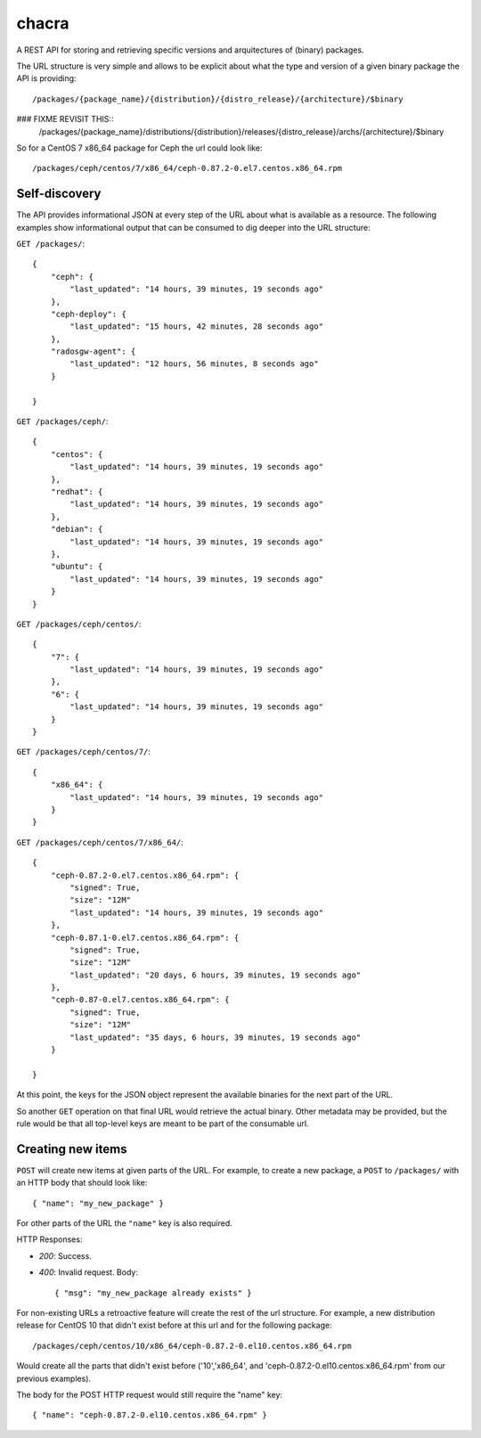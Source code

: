chacra
======
A REST API for storing and retrieving specific versions and arquitectures of
(binary) packages.


The URL structure is very simple and allows to be explicit about what the type
and version of a given binary package the API is providing::

    /packages/{package_name}/{distribution}/{distro_release}/{architecture}/$binary

### FIXME REVISIT THIS::
    /packages/{package_name}/distributions/{distribution}/releases/{distro_release}/archs/{architecture}/$binary

So for a CentOS 7 x86_64 package for Ceph the url could look like::

    /packages/ceph/centos/7/x86_64/ceph-0.87.2-0.el7.centos.x86_64.rpm


Self-discovery
--------------
The API provides informational JSON at every step of the URL about what is
available as a resource. The following examples show informational output that
can be consumed to dig deeper into the URL structure:

``GET /packages/``::

    {
        "ceph": {
            "last_updated": "14 hours, 39 minutes, 19 seconds ago"
        },
        "ceph-deploy": {
            "last_updated": "15 hours, 42 minutes, 28 seconds ago"
        },
        "radosgw-agent": {
            "last_updated": "12 hours, 56 minutes, 8 seconds ago"
        }

    }

``GET /packages/ceph/``::

    {
        "centos": {
            "last_updated": "14 hours, 39 minutes, 19 seconds ago"
        },
        "redhat": {
            "last_updated": "14 hours, 39 minutes, 19 seconds ago"
        },
        "debian": {
            "last_updated": "14 hours, 39 minutes, 19 seconds ago"
        },
        "ubuntu": {
            "last_updated": "14 hours, 39 minutes, 19 seconds ago"
        }
    }

``GET /packages/ceph/centos/``::

    {
        "7": {
            "last_updated": "14 hours, 39 minutes, 19 seconds ago"
        },
        "6": {
            "last_updated": "14 hours, 39 minutes, 19 seconds ago"
        }
    }

``GET /packages/ceph/centos/7/``::

    {
        "x86_64": {
            "last_updated": "14 hours, 39 minutes, 19 seconds ago"
        }
    }

``GET /packages/ceph/centos/7/x86_64/``::

    {
        "ceph-0.87.2-0.el7.centos.x86_64.rpm": {
            "signed": True,
            "size": "12M"
            "last_updated": "14 hours, 39 minutes, 19 seconds ago"
        },
        "ceph-0.87.1-0.el7.centos.x86_64.rpm": {
            "signed": True,
            "size": "12M"
            "last_updated": "20 days, 6 hours, 39 minutes, 19 seconds ago"
        },
        "ceph-0.87-0.el7.centos.x86_64.rpm": {
            "signed": True,
            "size": "12M"
            "last_updated": "35 days, 6 hours, 39 minutes, 19 seconds ago"
        }

    }

At this point, the keys for the JSON object represent the available binaries
for the next part of the URL.

So another ``GET`` operation on that final URL would retrieve the actual
binary. Other metadata may be provided, but the rule would be that all
top-level keys are meant to be part of the consumable url.


Creating new items
------------------
``POST`` will create new items at given parts of the URL. For example, to
create a new package, a ``POST`` to ``/packages/`` with an HTTP body that
should look like::

    { "name": "my_new_package" }

For other parts of the URL the ``"name"`` key is also required.

HTTP Responses:

* *200*: Success.
* *400*: Invalid request. Body::

    { "msg": "my_new_package already exists" }


For non-existing URLs a retroactive feature will create the rest of the url
structure. For example, a new distribution release for CentOS 10 that didn't
exist before at this url and for the following package::

    /packages/ceph/centos/10/x86_64/ceph-0.87.2-0.el10.centos.x86_64.rpm

Would create all the parts that didn't exist before ('10','x86_64', and
'ceph-0.87.2-0.el10.centos.x86_64.rpm' from our previous examples).

The body for the POST HTTP request would still require the "name" key::

    { "name": "ceph-0.87.2-0.el10.centos.x86_64.rpm" }


